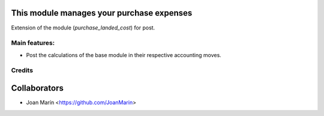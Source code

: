 .. image:: https://img.shields.io/badge/licence-AGPL--3-blue.svg
   :target: http://www.gnu.org/licenses/agpl-3.0-standalone.html
   :alt: License: AGPL-3

This module manages your purchase expenses
==========================================

Extension of the module (*purchase_landed_cost*) for post.

Main features:
--------------
* Post the calculations of the base module in their respective accounting
  moves.

Credits
-------

Collaborators
=============

* Joan Marín <https://github.com/JoanMarin>
